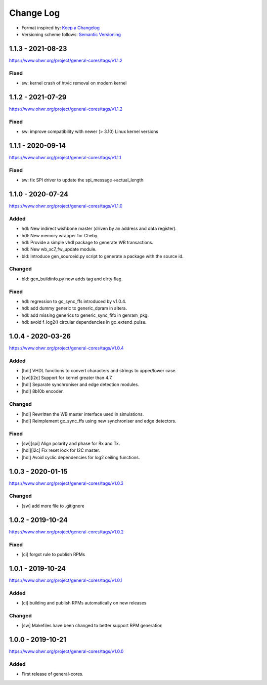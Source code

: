 ..
  SPDX-License-Identifier: CC0-1.0

  SPDX-FileCopyrightText: 2019-2020 CERN

==========
Change Log
==========
- Format inspired by: `Keep a Changelog <https://keepachangelog.com/en/1.0.0/>`_
- Versioning scheme follows: `Semantic Versioning <https://semver.org/spec/v2.0.0.html>`_

1.1.3 - 2021-08-23
==================
https://www.ohwr.org/project/general-cores/tags/v1.1.2

Fixed
-----
- sw: kernel crash of htvic removal on modern kernel

1.1.2 - 2021-07-29
==================
https://www.ohwr.org/project/general-cores/tags/v1.1.2

Fixed
-----
- sw: improve compatibility with newer (> 3.10) Linux kernel versions

1.1.1 - 2020-09-14
==================
https://www.ohwr.org/project/general-cores/tags/v1.1.1

Fixed
-----
- sw: fix SPI driver to update the spi_message->actual_length

1.1.0 - 2020-07-24
==================
https://www.ohwr.org/project/general-cores/tags/v1.1.0

Added
-----
- hdl: New indirect wishbone master (driven by an address and data register).
- hdl: New memory wrapper for Cheby.
- hdl: Provide a simple vhdl package to generate WB transactions.
- hdl: New wb_xc7_fw_update module.
- bld: Introduce gen_sourceid.py script to generate a package with the source id.

Changed
-------
- bld: gen_buildinfo.py now adds tag and dirty flag.

Fixed
-----
- hdl: regression to gc_sync_ffs introduced by v1.0.4.
- hdl: add dummy generic to generic_dpram in altera.
- hdl: add missing generics to generic_sync_fifo in genram_pkg.
- hdl: avoid f_log2() circular dependencies in gc_extend_pulse.


1.0.4 - 2020-03-26
==================
https://www.ohwr.org/project/general-cores/tags/v1.0.4

Added
-----
- [hdl] VHDL functions to convert characters and strings to upper/lower case.
- [sw][i2c] Support for kernel greater than 4.7.
- [hdl] Separate synchroniser and edge detection modules.
- [hdl] 8b10b encoder.

Changed
-------
- [hdl] Rewritten the WB master interface used in simulations.
- [hdl] Reimplement gc_sync_ffs using new synchroniser and edge detectors.

Fixed
-----
- [sw][spi] Align polarity and phase for Rx and Tx.
- [hdl][i2c] Fix reset lock for I2C master.
- [hdl] Avoid cyclic dependencies for log2 ceiling functions.

1.0.3 - 2020-01-15
==================
https://www.ohwr.org/project/general-cores/tags/v1.0.3

Changed
-----
- [sw] add more file to .gitignore

1.0.2 - 2019-10-24
==================
https://www.ohwr.org/project/general-cores/tags/v1.0.2

Fixed
-----
- [ci] forgot rule to publish RPMs

1.0.1 - 2019-10-24
==================
https://www.ohwr.org/project/general-cores/tags/v1.0.1

Added
-----
- [ci] building and publish RPMs automatically on new releases

Changed
-------
- [sw] Makefiles have been changed to better support RPM generation

1.0.0 - 2019-10-21
==================
https://www.ohwr.org/project/general-cores/tags/v1.0.0

Added
-----
- First release of general-cores.
